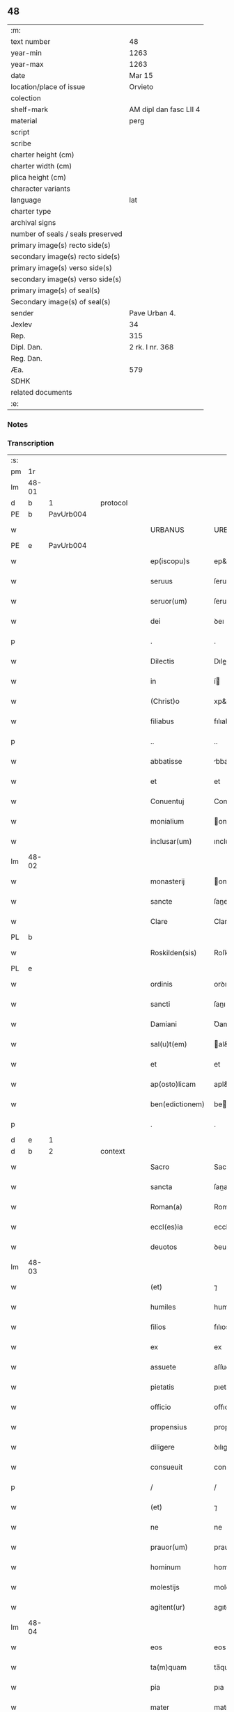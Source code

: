 ** 48

| :m:                               |                        |
| text number                       | 48                     |
| year-min                          | 1263                   |
| year-max                          | 1263                   |
| date                              | Mar 15                 |
| location/place of issue           | Orvieto                |
| colection                         |                        |
| shelf-mark                        | AM dipl dan fasc LII 4 |
| material                          | perg                   |
| script                            |                        |
| scribe                            |                        |
| charter height (cm)               |                        |
| charter width (cm)                |                        |
| plica height (cm)                 |                        |
| character variants                |                        |
| language                          | lat                    |
| charter type                      |                        |
| archival signs                    |                        |
| number of seals / seals preserved |                        |
| primary image(s) recto side(s)    |                        |
| secondary image(s) recto side(s)  |                        |
| primary image(s) verso side(s)    |                        |
| secondary image(s) verso side(s)  |                        |
| primary image(s) of seal(s)       |                        |
| Secondary image(s) of seal(s)     |                        |
| sender                            | Pave Urban 4.          |
| Jexlev                            | 34                     |
| Rep.                              | 315                    |
| Dipl. Dan.                        | 2 rk. I nr. 368        |
| Reg. Dan.                         |                        |
| Æa.                               | 579                    |
| SDHK                              |                        |
| related documents                 |                        |
| :e:                               |                        |

*** Notes


*** Transcription
| :s: |       |   |   |   |   |                   |                   |   |   |   |   |     |   |   |   |             |          |          |  |    |    |    |    |
| pm  |    1r |   |   |   |   |                   |                   |   |   |   |   |     |   |   |   |             |          |          |  |    |    |    |    |
| lm  | 48-01 |   |   |   |   |                   |                   |   |   |   |   |     |   |   |   |             |          |          |  |    |    |    |    |
| d  |     b | 1  |   | protocol  |   |                   |                   |   |   |   |   |     |   |   |   |             |          |          |  |    |    |    |    |
| PE  |     b | PavUrb004  |   |   |   |                   |                   |   |   |   |   |     |   |   |   |             |          |          |  |    |    |    |    |
| w   |       |   |   |   |   | URBANUS           | URBANUS           |   |   |   |   | lat |   |   |   |       48-01 | 1:protocol |          |  |211|    |    |    |
| PE  |     e | PavUrb004  |   |   |   |                   |                   |   |   |   |   |     |   |   |   |             |          |          |  |    |    |    |    |
| w   |       |   |   |   |   | ep(iscopu)s       | ep&pk;s           |   |   |   |   | lat |   |   |   |       48-01 | 1:protocol |          |  |    |    |    |    |
| w   |       |   |   |   |   | seruus            | ſeruus            |   |   |   |   | lat |   |   |   |       48-01 | 1:protocol |          |  |    |    |    |    |
| w   |       |   |   |   |   | seruor(um)        | ſeruoꝝ            |   |   |   |   | lat |   |   |   |       48-01 | 1:protocol |          |  |    |    |    |    |
| w   |       |   |   |   |   | dei               | ꝺeı               |   |   |   |   | lat |   |   |   |       48-01 | 1:protocol |          |  |    |    |    |    |
| p   |       |   |   |   |   | .                 | .                 |   |   |   |   | lat |   |   |   |       48-01 | 1:protocol |          |  |    |    |    |    |
| w   |       |   |   |   |   | Dilectis          | Dıleıs           |   |   |   |   | lat |   |   |   |       48-01 | 1:protocol |          |  |    |    |    |    |
| w   |       |   |   |   |   | in                | í                |   |   |   |   | lat |   |   |   |       48-01 | 1:protocol |          |  |    |    |    |    |
| w   |       |   |   |   |   | (Christ)o         | xp&pk;o           |   |   |   |   | lat |   |   |   |       48-01 | 1:protocol |          |  |    |    |    |    |
| w   |       |   |   |   |   | filiabus          | fılıabus          |   |   |   |   | lat |   |   |   |       48-01 | 1:protocol |          |  |    |    |    |    |
| p   |       |   |   |   |   | ..                | ..                |   |   |   |   | lat |   |   |   |       48-01 | 1:protocol |          |  |    |    |    |    |
| w   |       |   |   |   |   | abbatisse         | bbatıſſe         |   |   |   |   | lat |   |   |   |       48-01 | 1:protocol |          |  |    |    |    |    |
| w   |       |   |   |   |   | et                | et                |   |   |   |   | lat |   |   |   |       48-01 | 1:protocol |          |  |    |    |    |    |
| w   |       |   |   |   |   | Conuentuj         | Conuentu         |   |   |   |   | lat |   |   |   |       48-01 | 1:protocol |          |  |    |    |    |    |
| w   |       |   |   |   |   | monialium         | onıalıu         |   |   |   |   | lat |   |   |   |       48-01 | 1:protocol |          |  |    |    |    |    |
| w   |       |   |   |   |   | inclusar(um)      | ıncluſaꝝ          |   |   |   |   | lat |   |   |   |       48-01 | 1:protocol |          |  |    |    |    |    |
| lm  | 48-02 |   |   |   |   |                   |                   |   |   |   |   |     |   |   |   |             |          |          |  |    |    |    |    |
| w   |       |   |   |   |   | monasterij        | onaﬅerıȷ         |   |   |   |   | lat |   |   |   |       48-02 | 1:protocol |          |  |    |    |    |    |
| w   |       |   |   |   |   | sancte            | ſane             |   |   |   |   | lat |   |   |   |       48-02 | 1:protocol |          |  |    |    |    |    |
| w   |       |   |   |   |   | Clare             | Clare             |   |   |   |   | lat |   |   |   |       48-02 | 1:protocol |          |  |    |    |    |    |
| PL  |     b |   |   |   |   |                   |                   |   |   |   |   |     |   |   |   |             |          |          |  |    |    |    |    |
| w   |       |   |   |   |   | Roskilden(sis)    | Roſkılꝺe&pk;     |   |   |   |   | lat |   |   |   |       48-02 | 1:protocol |          |  |    |    |201|    |
| PL  |     e |   |   |   |   |                   |                   |   |   |   |   |     |   |   |   |             |          |          |  |    |    |    |    |
| w   |       |   |   |   |   | ordinis           | orꝺınıs           |   |   |   |   | lat |   |   |   |       48-02 | 1:protocol |          |  |    |    |    |    |
| w   |       |   |   |   |   | sancti            | ſanı             |   |   |   |   | lat |   |   |   |       48-02 | 1:protocol |          |  |    |    |    |    |
| w   |       |   |   |   |   | Damiani           | Ꝺamıanı           |   |   |   |   | lat |   |   |   |       48-02 | 1:protocol |          |  |    |    |    |    |
| w   |       |   |   |   |   | sal(u)t(em)       | al&pk;t          |   |   |   |   | lat |   |   |   |       48-02 | 1:protocol |          |  |    |    |    |    |
| w   |       |   |   |   |   | et                | et                |   |   |   |   | lat |   |   |   |       48-02 | 1:protocol |          |  |    |    |    |    |
| w   |       |   |   |   |   | ap(osto)licam     | apl&pk;ıca       |   |   |   |   | lat |   |   |   |       48-02 | 1:protocol |          |  |    |    |    |    |
| w   |       |   |   |   |   | ben(edictionem)   | be&pk;           |   |   |   |   | lat |   |   |   |       48-02 | 1:protocol |          |  |    |    |    |    |
| p   |       |   |   |   |   | .                 | .                 |   |   |   |   | lat |   |   |   |       48-02 | 1:protocol |          |  |    |    |    |    |
| d  |     e | 1  |   |   |   |                   |                   |   |   |   |   |     |   |   |   |             |          |          |  |    |    |    |    |
| d  |     b | 2  |   | context  |   |                   |                   |   |   |   |   |     |   |   |   |             |          |          |  |    |    |    |    |
| w   |       |   |   |   |   | Sacro             | Sacro             |   |   |   |   | lat |   |   |   |       48-02 | 2:context |          |  |    |    |    |    |
| w   |       |   |   |   |   | sancta            | ſana             |   |   |   |   | lat |   |   |   |       48-02 | 2:context |          |  |    |    |    |    |
| w   |       |   |   |   |   | Roman(a)          | Roma&pk;         |   |   |   |   | lat |   |   |   |       48-02 | 2:context |          |  |    |    |    |    |
| w   |       |   |   |   |   | eccl(es)ia        | ecclı&pk;a        |   |   |   |   | lat |   |   |   |       48-02 | 2:context |          |  |    |    |    |    |
| w   |       |   |   |   |   | deuotos           | ꝺeuotos           |   |   |   |   | lat |   |   |   |       48-02 | 2:context |          |  |    |    |    |    |
| lm  | 48-03 |   |   |   |   |                   |                   |   |   |   |   |     |   |   |   |             |          |          |  |    |    |    |    |
| w   |       |   |   |   |   | (et)              | ⁊                 |   |   |   |   | lat |   |   |   |       48-03 | 2:context |          |  |    |    |    |    |
| w   |       |   |   |   |   | humiles           | humıles           |   |   |   |   | lat |   |   |   |       48-03 | 2:context |          |  |    |    |    |    |
| w   |       |   |   |   |   | filios            | fılıos            |   |   |   |   | lat |   |   |   |       48-03 | 2:context |          |  |    |    |    |    |
| w   |       |   |   |   |   | ex                | ex                |   |   |   |   | lat |   |   |   |       48-03 | 2:context |          |  |    |    |    |    |
| w   |       |   |   |   |   | assuete           | aſſuete           |   |   |   |   | lat |   |   |   |       48-03 | 2:context |          |  |    |    |    |    |
| w   |       |   |   |   |   | pietatis          | pıetatıs          |   |   |   |   | lat |   |   |   |       48-03 | 2:context |          |  |    |    |    |    |
| w   |       |   |   |   |   | officio           | offıcıo           |   |   |   |   | lat |   |   |   |       48-03 | 2:context |          |  |    |    |    |    |
| w   |       |   |   |   |   | propensius        | propenſíus        |   |   |   |   | lat |   |   |   |       48-03 | 2:context |          |  |    |    |    |    |
| w   |       |   |   |   |   | diligere          | ꝺılıgere          |   |   |   |   | lat |   |   |   |       48-03 | 2:context |          |  |    |    |    |    |
| w   |       |   |   |   |   | consueuit         | conſueuıt         |   |   |   |   | lat |   |   |   |       48-03 | 2:context |          |  |    |    |    |    |
| p   |       |   |   |   |   | /                 | /                 |   |   |   |   | lat |   |   |   |       48-03 | 2:context |          |  |    |    |    |    |
| w   |       |   |   |   |   | (et)              | ⁊                 |   |   |   |   | lat |   |   |   |       48-03 | 2:context |          |  |    |    |    |    |
| w   |       |   |   |   |   | ne                | ne                |   |   |   |   | lat |   |   |   |       48-03 | 2:context |          |  |    |    |    |    |
| w   |       |   |   |   |   | prauor(um)        | prauoꝝ            |   |   |   |   | lat |   |   |   |       48-03 | 2:context |          |  |    |    |    |    |
| w   |       |   |   |   |   | hominum           | homínu           |   |   |   |   | lat |   |   |   |       48-03 | 2:context |          |  |    |    |    |    |
| w   |       |   |   |   |   | molestijs         | moleﬅıȷs          |   |   |   |   | lat |   |   |   |       48-03 | 2:context |          |  |    |    |    |    |
| w   |       |   |   |   |   | agitent(ur)       | agıtent᷑           |   |   |   |   | lat |   |   |   |       48-03 | 2:context |          |  |    |    |    |    |
| lm  | 48-04 |   |   |   |   |                   |                   |   |   |   |   |     |   |   |   |             |          |          |  |    |    |    |    |
| w   |       |   |   |   |   | eos               | eos               |   |   |   |   | lat |   |   |   |       48-04 | 2:context |          |  |    |    |    |    |
| w   |       |   |   |   |   | ta(m)quam         | ta̅qua            |   |   |   |   | lat |   |   |   |       48-04 | 2:context |          |  |    |    |    |    |
| w   |       |   |   |   |   | pia               | pıa               |   |   |   |   | lat |   |   |   |       48-04 | 2:context |          |  |    |    |    |    |
| w   |       |   |   |   |   | mater             | mater             |   |   |   |   | lat |   |   |   |       48-04 | 2:context |          |  |    |    |    |    |
| w   |       |   |   |   |   | sue               | ſue               |   |   |   |   | lat |   |   |   |       48-04 | 2:context |          |  |    |    |    |    |
| w   |       |   |   |   |   | protectionis      | proteıonıs       |   |   |   |   | lat |   |   |   |       48-04 | 2:context |          |  |    |    |    |    |
| w   |       |   |   |   |   | !munime¡          | !muníme¡          |   |   |   |   | lat |   |   |   |       48-04 | 2:context |          |  |    |    |    |    |
| w   |       |   |   |   |   | confouere         | confouere         |   |   |   |   | lat |   |   |   |       48-04 | 2:context |          |  |    |    |    |    |
| p   |       |   |   |   |   | .                 | .                 |   |   |   |   | lat |   |   |   |       48-04 | 2:context |          |  |    |    |    |    |
| w   |       |   |   |   |   | Eapropter         | apropter         |   |   |   |   | lat |   |   |   |       48-04 | 2:context |          |  |    |    |    |    |
| w   |       |   |   |   |   | dilecte           | ꝺılee            |   |   |   |   | lat |   |   |   |       48-04 | 2:context |          |  |    |    |    |    |
| w   |       |   |   |   |   | in                | ı                |   |   |   |   | lat |   |   |   |       48-04 | 2:context |          |  |    |    |    |    |
| w   |       |   |   |   |   | (Christ)o         | xp&pk;o           |   |   |   |   | lat |   |   |   |       48-04 | 2:context |          |  |    |    |    |    |
| w   |       |   |   |   |   | filie             | fılıe             |   |   |   |   | lat |   |   |   |       48-04 | 2:context |          |  |    |    |    |    |
| w   |       |   |   |   |   | u(est)ris         | ur&pk;ıs          |   |   |   |   | lat |   |   |   |       48-04 | 2:context |          |  |    |    |    |    |
| w   |       |   |   |   |   | iustis            | íuﬅıs             |   |   |   |   | lat |   |   |   |       48-04 | 2:context |          |  |    |    |    |    |
| w   |       |   |   |   |   | postulationib(us) | poﬅulatıonıbꝫ     |   |   |   |   | lat |   |   |   |       48-04 | 2:context |          |  |    |    |    |    |
| lm  | 48-05 |   |   |   |   |                   |                   |   |   |   |   |     |   |   |   |             |          |          |  |    |    |    |    |
| w   |       |   |   |   |   | grato             | grato             |   |   |   |   | lat |   |   |   |       48-05 | 2:context |          |  |    |    |    |    |
| w   |       |   |   |   |   | concurrentes      | concurrentes      |   |   |   |   | lat |   |   |   |       48-05 | 2:context |          |  |    |    |    |    |
| w   |       |   |   |   |   | assensu           | aſſenſu           |   |   |   |   | lat |   |   |   |       48-05 | 2:context |          |  |    |    |    |    |
| p   |       |   |   |   |   | /                 | /                 |   |   |   |   | lat |   |   |   |       48-05 | 2:context |          |  |    |    |    |    |
| w   |       |   |   |   |   | personas          | perſonas          |   |   |   |   | lat |   |   |   |       48-05 | 2:context |          |  |    |    |    |    |
| w   |       |   |   |   |   | u(est)ras         | ur&pk;as          |   |   |   |   | lat |   |   |   |       48-05 | 2:context |          |  |    |    |    |    |
| w   |       |   |   |   |   | et                | et                |   |   |   |   | lat |   |   |   |       48-05 | 2:context |          |  |    |    |    |    |
| w   |       |   |   |   |   | locum             | locu             |   |   |   |   | lat |   |   |   |       48-05 | 2:context |          |  |    |    |    |    |
| w   |       |   |   |   |   | in                | ı                |   |   |   |   | lat |   |   |   |       48-05 | 2:context |          |  |    |    |    |    |
| w   |       |   |   |   |   | quo               | quo               |   |   |   |   | lat |   |   |   |       48-05 | 2:context |          |  |    |    |    |    |
| w   |       |   |   |   |   | diuino            | ꝺıuıno            |   |   |   |   | lat |   |   |   |       48-05 | 2:context |          |  |    |    |    |    |
| w   |       |   |   |   |   | uacatis           | uacatıs           |   |   |   |   | lat |   |   |   |       48-05 | 2:context |          |  |    |    |    |    |
| w   |       |   |   |   |   | obsequio          | obſequıo          |   |   |   |   | lat |   |   |   |       48-05 | 2:context |          |  |    |    |    |    |
| w   |       |   |   |   |   | cum               | cu               |   |   |   |   | lat |   |   |   |       48-05 | 2:context |          |  |    |    |    |    |
| w   |       |   |   |   |   | omnib(us)         | omnıbꝫ            |   |   |   |   | lat |   |   |   |       48-05 | 2:context |          |  |    |    |    |    |
| w   |       |   |   |   |   | bonis             | bonıs             |   |   |   |   | lat |   |   |   |       48-05 | 2:context |          |  |    |    |    |    |
| w   |       |   |   |   |   | que               | que               |   |   |   |   | lat |   |   |   |       48-05 | 2:context |          |  |    |    |    |    |
| w   |       |   |   |   |   | impresentiar(um)  | ímpreſentıaꝝ      |   |   |   |   | lat |   |   |   |       48-05 | 2:context |          |  |    |    |    |    |
| lm  | 48-06 |   |   |   |   |                   |                   |   |   |   |   |     |   |   |   |             |          |          |  |    |    |    |    |
| w   |       |   |   |   |   | rationabilit(er)  | ratıonabılıt͛      |   |   |   |   | lat |   |   |   |       48-06 | 2:context |          |  |    |    |    |    |
| w   |       |   |   |   |   | possidet          | poſſıꝺet          |   |   |   |   | lat |   |   |   |       48-06 | 2:context |          |  |    |    |    |    |
| p   |       |   |   |   |   | /                 | /                 |   |   |   |   | lat |   |   |   |       48-06 | 2:context |          |  |    |    |    |    |
| w   |       |   |   |   |   | aut               | aut               |   |   |   |   | lat |   |   |   |       48-06 | 2:context |          |  |    |    |    |    |
| w   |       |   |   |   |   | in                | ı                |   |   |   |   | lat |   |   |   |       48-06 | 2:context |          |  |    |    |    |    |
| w   |       |   |   |   |   | futurum           | futuru           |   |   |   |   | lat |   |   |   |       48-06 | 2:context |          |  |    |    |    |    |
| w   |       |   |   |   |   | iustis            | íuﬅıs             |   |   |   |   | lat |   |   |   |       48-06 | 2:context |          |  |    |    |    |    |
| w   |       |   |   |   |   | modis             | moꝺıs             |   |   |   |   | lat |   |   |   |       48-06 | 2:context |          |  |    |    |    |    |
| w   |       |   |   |   |   | prestante         | preﬅante          |   |   |   |   | lat |   |   |   |       48-06 | 2:context |          |  |    |    |    |    |
| w   |       |   |   |   |   | domino            | ꝺomíno            |   |   |   |   | lat |   |   |   |       48-06 | 2:context |          |  |    |    |    |    |
| w   |       |   |   |   |   | poterit           | poterıt           |   |   |   |   | lat |   |   |   |       48-06 | 2:context |          |  |    |    |    |    |
| p   |       |   |   |   |   | /                 | /                 |   |   |   |   | lat |   |   |   |       48-06 | 2:context |          |  |    |    |    |    |
| w   |       |   |   |   |   | adipisci          | aꝺıpıſcı          |   |   |   |   | lat |   |   |   |       48-06 | 2:context |          |  |    |    |    |    |
| p   |       |   |   |   |   | /                 | /                 |   |   |   |   | lat |   |   |   |       48-06 | 2:context |          |  |    |    |    |    |
| w   |       |   |   |   |   | sub               | ſub               |   |   |   |   | lat |   |   |   |       48-06 | 2:context |          |  |    |    |    |    |
| w   |       |   |   |   |   | beati             | beatı             |   |   |   |   | lat |   |   |   |       48-06 | 2:context |          |  |    |    |    |    |
| w   |       |   |   |   |   | Petri             | Petrı             |   |   |   |   | lat |   |   |   |       48-06 | 2:context |          |  |    |    |    |    |
| w   |       |   |   |   |   | et                | et                |   |   |   |   | lat |   |   |   |       48-06 | 2:context |          |  |    |    |    |    |
| w   |       |   |   |   |   | n(ost)ra          | nr&pk;a           |   |   |   |   | lat |   |   |   |       48-06 | 2:context |          |  |    |    |    |    |
| lm  | 48-07 |   |   |   |   |                   |                   |   |   |   |   |     |   |   |   |             |          |          |  |    |    |    |    |
| w   |       |   |   |   |   | protectione       | proteıone        |   |   |   |   | lat |   |   |   |       48-07 | 2:context |          |  |    |    |    |    |
| w   |       |   |   |   |   | suscipimus        | ſuſcıpímus        |   |   |   |   | lat |   |   |   |       48-07 | 2:context |          |  |    |    |    |    |
| p   |       |   |   |   |   | /                 | /                 |   |   |   |   | lat |   |   |   |       48-07 | 2:context |          |  |    |    |    |    |
| w   |       |   |   |   |   | spetialiter       | petıalıter       |   |   |   |   | lat |   |   |   |       48-07 | 2:context |          |  |    |    |    |    |
| w   |       |   |   |   |   | aut(em)           | au&pk;t           |   |   |   |   | lat |   |   |   |       48-07 | 2:context |          |  |    |    |    |    |
| w   |       |   |   |   |   | terras            | terras            |   |   |   |   | lat |   |   |   |       48-07 | 2:context |          |  |    |    |    |    |
| w   |       |   |   |   |   | possessiones      | poſſeſſıones      |   |   |   |   | lat |   |   |   |       48-07 | 2:context |          |  |    |    |    |    |
| w   |       |   |   |   |   | redditus          | reꝺꝺıtus          |   |   |   |   | lat |   |   |   |       48-07 | 2:context |          |  |    |    |    |    |
| w   |       |   |   |   |   | et                | et                |   |   |   |   | lat |   |   |   |       48-07 | 2:context |          |  |    |    |    |    |
| w   |       |   |   |   |   | alia              | alıa              |   |   |   |   | lat |   |   |   |       48-07 | 2:context |          |  |    |    |    |    |
| w   |       |   |   |   |   | bona              | bona              |   |   |   |   | lat |   |   |   |       48-07 | 2:context |          |  |    |    |    |    |
| w   |       |   |   |   |   | u(est)ra          | ur&pk;a           |   |   |   |   | lat |   |   |   |       48-07 | 2:context |          |  |    |    |    |    |
| w   |       |   |   |   |   | sicut             | ſıcut             |   |   |   |   | lat |   |   |   |       48-07 | 2:context |          |  |    |    |    |    |
| w   |       |   |   |   |   | ea                | ea                |   |   |   |   | lat |   |   |   |       48-07 | 2:context |          |  |    |    |    |    |
| w   |       |   |   |   |   | om(n)ia           | om&pk;ıa          |   |   |   |   | lat |   |   |   |       48-07 | 2:context |          |  |    |    |    |    |
| w   |       |   |   |   |   | iuste             | ıuﬅe              |   |   |   |   | lat |   |   |   |       48-07 | 2:context |          |  |    |    |    |    |
| w   |       |   |   |   |   | ac                | ac                |   |   |   |   | lat |   |   |   |       48-07 | 2:context |          |  |    |    |    |    |
| lm  | 48-08 |   |   |   |   |                   |                   |   |   |   |   |     |   |   |   |             |          |          |  |    |    |    |    |
| w   |       |   |   |   |   | pacifice          | pacıfıce          |   |   |   |   | lat |   |   |   |       48-08 | 2:context |          |  |    |    |    |    |
| w   |       |   |   |   |   | possidetis        | poſſıꝺetıs        |   |   |   |   | lat |   |   |   |       48-08 | 2:context |          |  |    |    |    |    |
| w   |       |   |   |   |   | uobis             | uobıs             |   |   |   |   | lat |   |   |   |       48-08 | 2:context |          |  |    |    |    |    |
| w   |       |   |   |   |   | (et)              | ⁊                 |   |   |   |   | lat |   |   |   |       48-08 | 2:context |          |  |    |    |    |    |
| w   |       |   |   |   |   | per               | per               |   |   |   |   | lat |   |   |   |       48-08 | 2:context |          |  |    |    |    |    |
| w   |       |   |   |   |   | uos               | uos               |   |   |   |   | lat |   |   |   |       48-08 | 2:context |          |  |    |    |    |    |
| w   |       |   |   |   |   | u(est)ro          | ur&pk;o           |   |   |   |   | lat |   |   |   |       48-08 | 2:context |          |  |    |    |    |    |
| w   |       |   |   |   |   | monasterio        | onaﬅerıo         |   |   |   |   | lat |   |   |   |       48-08 | 2:context |          |  |    |    |    |    |
| w   |       |   |   |   |   | auctoritate       | auorıtate        |   |   |   |   | lat |   |   |   |       48-08 | 2:context |          |  |    |    |    |    |
| w   |       |   |   |   |   | ap(osto)lica      | apl&pk;ıca        |   |   |   |   | lat |   |   |   |       48-08 | 2:context |          |  |    |    |    |    |
| w   |       |   |   |   |   | confirmamus       | confırmamus       |   |   |   |   | lat |   |   |   |       48-08 | 2:context |          |  |    |    |    |    |
| w   |       |   |   |   |   | (et)              | ⁊                 |   |   |   |   | lat |   |   |   |       48-08 | 2:context |          |  |    |    |    |    |
| w   |       |   |   |   |   | presentis         | preſentıs         |   |   |   |   | lat |   |   |   |       48-08 | 2:context |          |  |    |    |    |    |
| w   |       |   |   |   |   | scripti           | ſcrıptı           |   |   |   |   | lat |   |   |   |       48-08 | 2:context |          |  |    |    |    |    |
| lm  | 48-09 |   |   |   |   |                   |                   |   |   |   |   |     |   |   |   |             |          |          |  |    |    |    |    |
| w   |       |   |   |   |   | patrocinio        | patrocınıo        |   |   |   |   | lat |   |   |   |       48-09 | 2:context |          |  |    |    |    |    |
| w   |       |   |   |   |   | co(m)munimus      | co&pk;munímus     |   |   |   |   | lat |   |   |   |       48-09 | 2:context |          |  |    |    |    |    |
| p   |       |   |   |   |   | .                 | .                 |   |   |   |   | lat |   |   |   |       48-09 | 2:context |          |  |    |    |    |    |
| w   |       |   |   |   |   | Nulli             | Nullı             |   |   |   |   | lat |   |   |   |       48-09 | 2:context |          |  |    |    |    |    |
| w   |       |   |   |   |   | ergo              | ergo              |   |   |   |   | lat |   |   |   |       48-09 | 2:context |          |  |    |    |    |    |
| w   |       |   |   |   |   | omnino            | omníno            |   |   |   |   | lat |   |   |   |       48-09 | 2:context |          |  |    |    |    |    |
| w   |       |   |   |   |   | hominum           | homínu           |   |   |   |   | lat |   |   |   |       48-09 | 2:context |          |  |    |    |    |    |
| w   |       |   |   |   |   | liceat            | lıceat            |   |   |   |   | lat |   |   |   |       48-09 | 2:context |          |  |    |    |    |    |
| w   |       |   |   |   |   | hanc              | hanc              |   |   |   |   | lat |   |   |   |       48-09 | 2:context |          |  |    |    |    |    |
| w   |       |   |   |   |   | paginam           | pagına           |   |   |   |   | lat |   |   |   |       48-09 | 2:context |          |  |    |    |    |    |
| w   |       |   |   |   |   | n(ost)re          | nr&pk;e           |   |   |   |   | lat |   |   |   |       48-09 | 2:context |          |  |    |    |    |    |
| w   |       |   |   |   |   | protectionis      | proteıonıs       |   |   |   |   | lat |   |   |   |       48-09 | 2:context |          |  |    |    |    |    |
| w   |       |   |   |   |   | et                | et                |   |   |   |   | lat |   |   |   |       48-09 | 2:context |          |  |    |    |    |    |
| w   |       |   |   |   |   | confirmatio(n)is  | confırmatıo&pk;ıs |   |   |   |   | lat |   |   |   |       48-09 | 2:context |          |  |    |    |    |    |
| w   |       |   |   |   |   |                   |                   |   |   |   |   | lat |   |   |   |       48-09 |          |          |  |    |    |    |    |
| lm  | 48-10 |   |   |   |   |                   |                   |   |   |   |   |     |   |   |   |             |          |          |  |    |    |    |    |
| w   |       |   |   |   |   | infringere        | ınfrıngere        |   |   |   |   | lat |   |   |   |       48-10 | 2:context |          |  |    |    |    |    |
| w   |       |   |   |   |   | uel               | uel               |   |   |   |   | lat |   |   |   |       48-10 | 2:context |          |  |    |    |    |    |
| w   |       |   |   |   |   | ei                | eı                |   |   |   |   | lat |   |   |   |       48-10 | 2:context |          |  |    |    |    |    |
| w   |       |   |   |   |   | ausu              | auſu              |   |   |   |   | lat |   |   |   |       48-10 | 2:context |          |  |    |    |    |    |
| w   |       |   |   |   |   | temerario         | temerarıo         |   |   |   |   | lat |   |   |   |       48-10 | 2:context |          |  |    |    |    |    |
| w   |       |   |   |   |   | contraire         | contraíre         |   |   |   |   | lat |   |   |   |       48-10 | 2:context |          |  |    |    |    |    |
| p   |       |   |   |   |   | .                 | .                 |   |   |   |   | lat |   |   |   |       48-10 | 2:context |          |  |    |    |    |    |
| w   |       |   |   |   |   | Siquis            | Sıquıs            |   |   |   |   | lat |   |   |   |       48-10 | 2:context |          |  |    |    |    |    |
| w   |       |   |   |   |   | aut(em)           | au&pk;t           |   |   |   |   | lat |   |   |   |       48-10 | 2:context |          |  |    |    |    |    |
| w   |       |   |   |   |   | hoc               | hoc               |   |   |   |   | lat |   |   |   |       48-10 | 2:context |          |  |    |    |    |    |
| w   |       |   |   |   |   | attemptare        | attemptare        |   |   |   |   | lat |   |   |   |       48-10 | 2:context |          |  |    |    |    |    |
| w   |       |   |   |   |   | presumpserit      | preſumpſerıt      |   |   |   |   | lat |   |   |   |       48-10 | 2:context |          |  |    |    |    |    |
| w   |       |   |   |   |   | indignatione(m)   | ınꝺıgnatıone&pk;  |   |   |   |   | lat |   |   |   |       48-10 | 2:context |          |  |    |    |    |    |
| w   |       |   |   |   |   | om(n)i-¦potentis  | om&pk;ı-¦potentıs |   |   |   |   | lat |   |   |   | 48-10—48-11 | 2:context |          |  |    |    |    |    |
| w   |       |   |   |   |   | dei               | ꝺeı               |   |   |   |   | lat |   |   |   |       48-11 | 2:context |          |  |    |    |    |    |
| w   |       |   |   |   |   | et                | et                |   |   |   |   | lat |   |   |   |       48-11 | 2:context |          |  |    |    |    |    |
| w   |       |   |   |   |   | beator(um)        | beatoꝝ            |   |   |   |   | lat |   |   |   |       48-11 | 2:context |          |  |    |    |    |    |
| w   |       |   |   |   |   | Petri             | Petrı             |   |   |   |   | lat |   |   |   |       48-11 | 2:context |          |  |    |    |    |    |
| w   |       |   |   |   |   | et                | et                |   |   |   |   | lat |   |   |   |       48-11 | 2:context |          |  |    |    |    |    |
| w   |       |   |   |   |   | Pauli             | Paulı             |   |   |   |   | lat |   |   |   |       48-11 | 2:context |          |  |    |    |    |    |
| w   |       |   |   |   |   | ap(osto)lor(um)   | apl&pk;oꝝ         |   |   |   |   | lat |   |   |   |       48-11 | 2:context |          |  |    |    |    |    |
| w   |       |   |   |   |   | eius              | eíus              |   |   |   |   | lat |   |   |   |       48-11 | 2:context |          |  |    |    |    |    |
| w   |       |   |   |   |   | se                | ſe                |   |   |   |   | lat |   |   |   |       48-11 | 2:context |          |  |    |    |    |    |
| w   |       |   |   |   |   | nouerit           | nouerıt           |   |   |   |   | lat |   |   |   |       48-11 | 2:context |          |  |    |    |    |    |
| w   |       |   |   |   |   | incursurum        | íncurſuru        |   |   |   |   | lat |   |   |   |       48-11 | 2:context |          |  |    |    |    |    |
| d  |     e | 2  |   |   |   |                   |                   |   |   |   |   |     |   |   |   |             |          |          |  |    |    |    |    |
| d  |     b | 3  |   | eschatocol  |   |                   |                   |   |   |   |   |     |   |   |   |             |          |          |  |    |    |    |    |
| w   |       |   |   |   |   | Dat(um)           | Dat&pk;           |   |   |   |   | lat |   |   |   |       48-11 | 3:eschatocol |          |  |    |    |    |    |
| w   |       |   |   |   |   | apud              | apuꝺ              |   |   |   |   | lat |   |   |   |       48-11 | 3:eschatocol |          |  |    |    |    |    |
| PL | b |    |   |   |   |                     |                  |   |   |   |                                 |     |   |   |   |               |          |          |  |    |    |    |    |
| w   |       |   |   |   |   | vrbemuetere(m)    | ỽrbemuetere&pk;   |   |   |   |   | lat |   |   |   |       48-11 | 3:eschatocol |          |  |    |    |202|    |
| PL | e |    |   |   |   |                     |                  |   |   |   |                                 |     |   |   |   |               |          |          |  |    |    |    |    |
| w   |       |   |   |   |   | Jd(us)            | Jꝺ               |   |   |   |   | lat |   |   |   |       48-11 | 3:eschatocol |          |  |    |    |    |    |
| w   |       |   |   |   |   | martij            | artí            |   |   |   |   | lat |   |   |   |       48-11 | 3:eschatocol |          |  |    |    |    |    |
| lm  | 48-12 |   |   |   |   |                   |                   |   |   |   |   |     |   |   |   |             |          |          |  |    |    |    |    |
| w   |       |   |   |   |   | pontificatus      | pontıfıcatus      |   |   |   |   | lat |   |   |   |       48-12 | 3:eschatocol |          |  |    |    |    |    |
| w   |       |   |   |   |   | n(ost)ri          | nr&pk;ı           |   |   |   |   | lat |   |   |   |       48-12 | 3:eschatocol |          |  |    |    |    |    |
| w   |       |   |   |   |   | anno              | nno              |   |   |   |   | lat |   |   |   |       48-12 | 3:eschatocol |          |  |    |    |    |    |
| w   |       |   |   |   |   | secundo           | ecunꝺo          |   |   |   |   | lat |   |   |   |       48-12 | 3:eschatocol |          |  |    |    |    |    |
| p   |       |   |   |   |   | .                 |                  |   |   |   |   |     |   |   |   |             | 3:eschatocol |          |  |    |    |    |    |
| d  |     e | 3  |   |   |   |                   |                   |   |   |   |   |     |   |   |   |             |          |          |  |    |    |    |    |
| :e: |       |   |   |   |   |                   |                   |   |   |   |   |     |   |   |   |             |          |          |  |    |    |    |    |
